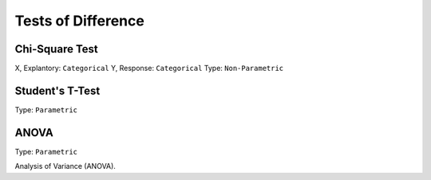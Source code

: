 Tests of Difference
===================

Chi-Square Test
---------------
X, Explantory: ``Categorical``
Y, Response: ``Categorical``
Type: ``Non-Parametric``


Student's T-Test
----------------
Type: ``Parametric``


ANOVA
-----
Type: ``Parametric``

Analysis of Variance (ANOVA).